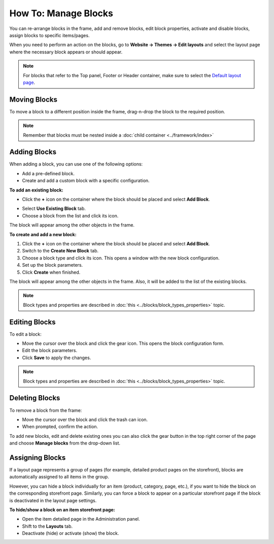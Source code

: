 *********************
How To: Manage Blocks
*********************

You can re-arrange blocks in the frame, add and remove blocks, edit block properties, activate and disable blocks, assign blocks to specific items/pages.

When you need to perform an action on the blocks, go to **Website → Themes → Edit layouts** and select the layout page where the necessary block appears or should appear.

.. note::

	For blocks that refer to the Top panel, Footer or Header container, make sure to select the `Default layout page <http://docs.cs-cart.com/4.3.x/user_guide/look_and_feel/layouts/layout_pages/index.html>`_.

Moving Blocks
=============

To move a block to a different position inside the frame, drag-n-drop the block to the required position.

.. note::

	Remember that blocks must be nested inside a :doc:`child container <../framework/index>`

Adding Blocks
=============

When adding a block, you can use one of the following options:

*	Add a pre-defined block.
*	Create and add a custom block with a specific configuration.

**To add an existing block:**

*	Click the **+** icon on the container where the block should be placed and select **Add Block**.

.. image:: img/adding_block.png
    :align: center
    :alt: Add block

*	Select **Use Existing Block** tab.
*	Choose a block from the list and click its icon.

The block will appear among the other objects in the frame.

**To create and add a new block:**

1.	Click the **+** icon on the container where the block should be placed and select **Add Block**.
2.	Switch to the **Create New Block** tab.
3.	Choose a block type and click its icon. This opens a window with the new block configuration.
4.	Set up the block parameters.
5.	Click **Create** when finished.

The block will appear among the other objects in the frame. Also, it will be added to the list of the existing blocks.

.. note::

	Block types and properties are described in :doc:`this <../blocks/block_types_properties>` topic.

Editing Blocks
==============

To edit a block:

*	Move the cursor over the block and click the gear icon. This opens the block configuration form.
*	Edit the block parameters.
*	Click **Save** to apply the changes.

.. image:: img/edit_block1.png
    :align: center
    :alt: Edit block

.. note::

	Block types and properties are described in :doc:`this <../blocks/block_types_properties>` topic.

Deleting Blocks
===============

To remove a block from the frame:

*	Move the cursor over the block and click the trash can icon.
*	When prompted, confirm the action.

.. image:: img/delete_block1.png
    :align: center
    :alt: Delete block

To add new blocks, edit and delete existing ones you can also click the gear button in the top right corner of the page and choose **Manage blocks** from the drop-down list.

Assigning Blocks
================

If a layout page represents a group of pages (for example, detailed product pages on the storefront), blocks are automatically assigned to all items in the group.

However, you can hide a block individually for an item (product, category, page, etc.), if you want to hide the block on the corresponding storefront page. Similarly, you can force a block to appear on a particular storefront page if the block is deactivated in the layout page settings.

**To hide/show a block on an item storefront page:**

*	Open the item detailed page in the Administration panel.
*	Shift to the **Layouts** tab.
*	Deactivate (hide) or activate (show) the block.

.. image:: img/deactivate_block1.png
    :align: center
    :alt: Deactivate block
